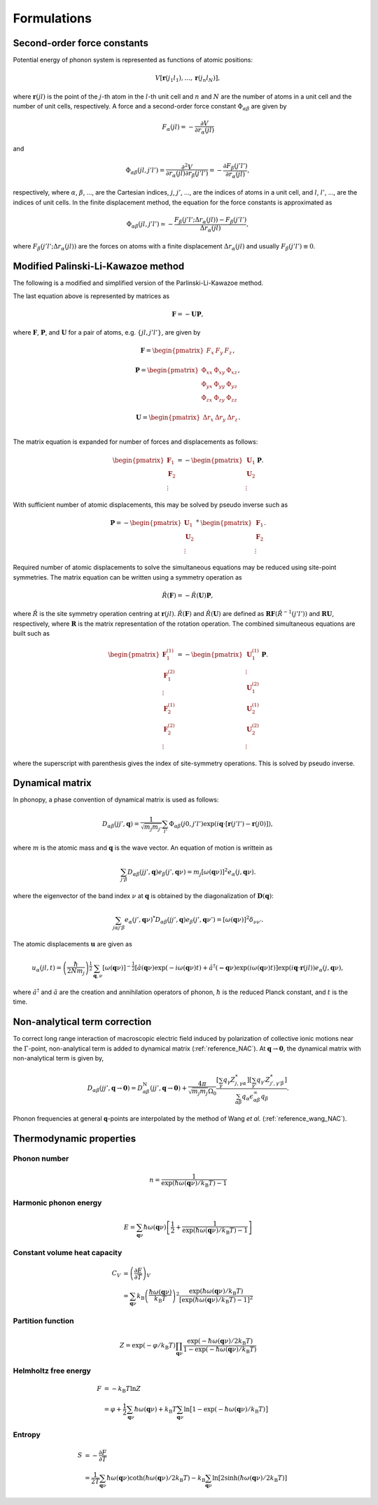.. _formulations:

==============================
Formulations
==============================

Second-order force constants
============================

Potential energy of phonon system is represented as functions of atomic
positions:

.. math::

    V[\mathbf{r}(j_1 l_1),\ldots,\mathbf{r}(j_n l_N)],

where :math:`\mathbf{r}(jl)` is the point of the :math:`j`-th atom in
the :math:`l`-th unit cell and :math:`n` and :math:`N` are the number
of atoms in a unit cell and the number of unit cells, respectively.  A
force and a second-order force constant :math:`\Phi_{\alpha \beta}`
are given by

.. math::

   F_\alpha(jl) = -\frac{\partial V }{\partial r_\alpha(jl)}

and

.. math::

   \Phi_{\alpha\beta}(jl, j'l') = \frac{\partial^2
   V}{\partial r_\alpha(jl) \partial r_\beta(j'l')} =
   -\frac{\partial F_\beta(j'l')}{\partial r_\alpha(jl)},

respectively, where :math:`\alpha`, :math:`\beta`, ..., are the
Cartesian indices, :math:`j`, :math:`j'`, ..., are the indices of
atoms in a unit cell, and :math:`l`, :math:`l'`, ..., are
the indices of unit cells. In the finite displacement method, the
equation for the force constants is approximated as

.. math::

   \Phi_{\alpha\beta}(jl, j'l') \simeq -\frac{
   F_\beta(j'l';\Delta r_\alpha{(jl)}) - F_\beta(j'l')} {\Delta
   r_\alpha(jl)},

where :math:`F_\beta(j'l'; \Delta r_\alpha{(jl)})` are the forces on
atoms with a finite displacement :math:`\Delta r_\alpha{(jl)}` and
usually :math:`F_\beta(j'l') \equiv 0`.

.. _force_constants_solver_theory:
   
Modified Palinski-Li-Kawazoe method
====================================

The following is a modified and simplified version of the
Parlinski-Li-Kawazoe method.

The last equation above is represented by matrices as

.. math::

   \mathbf{F} = - \mathbf{U} \mathbf{P},

where :math:`\mathbf{F}`, :math:`\mathbf{P}`, and :math:`\mathbf{U}`
for a pair of atoms, e.g. :math:`\{jl, j'l'\}`, are given by

.. math::

   \mathbf{F} = 
    \begin{pmatrix}
     F_{x} & F_{y} & F_{z} 
    \end{pmatrix},

.. math::
   \mathbf{P} =
     \begin{pmatrix}
     \Phi_{xx} & \Phi_{xy} & \Phi_{xz} \\
     \Phi_{yx} & \Phi_{yy} & \Phi_{yz} \\
     \Phi_{zx} & \Phi_{zy} & \Phi_{zz}
   \end{pmatrix},

.. math::

   \mathbf{U} =
    \begin{pmatrix}
      \Delta r_{x} & \Delta r_{y} & \Delta r_{z} \\
    \end{pmatrix}.

The matrix equation is expanded for number of
forces and displacements as follows:

.. math::

   \begin{pmatrix}
   \mathbf{F}_1 \\
   \mathbf{F}_2 \\
    \vdots
   \end{pmatrix}
   = -
   \begin{pmatrix}
   \mathbf{U}_1 \\
   \mathbf{U}_2 \\
    \vdots
   \end{pmatrix}
   \mathbf{P}.

With sufficient number of atomic displacements, this
may be solved by pseudo inverse such as

.. math::

   \mathbf{P} = -
   \begin{pmatrix}
   \mathbf{U}_1 \\
   \mathbf{U}_2 \\
    \vdots
   \end{pmatrix}^{+}
   \begin{pmatrix}
   \mathbf{F}_1 \\
   \mathbf{F}_2 \\
   \vdots
   \end{pmatrix}.

Required number of atomic displacements to solve the simultaneous
equations may be reduced using site-point symmetries. The matrix
equation can be written using a symmetry operation as

.. math::

  \hat{R}(\mathbf{F}) = -\hat{R}(\mathbf{U})\mathbf{P},

where :math:`\hat{R}` is the site symmetry
operation centring at
:math:`\mathbf{r}(jl)`. :math:`\hat{R}(\mathbf{F})` and :math:`\hat{R}(\mathbf{U})` are defined as
:math:`\mathbf{RF}(\hat{R^{-1}}(j'l'))` and :math:`\mathbf{RU}`,
respectively, where :math:`\mathbf{R}` is the matrix
representation of the rotation operation. The combined
simultaneous equations are built such as

.. math::

   \begin{pmatrix}
   \mathbf{F}^{(1)}_1 \\
   \mathbf{F}^{(2)}_1 \\
   \vdots \\
   \mathbf{F}^{(1)}_2 \\
   \mathbf{F}^{(2)}_2 \\
   \vdots \end{pmatrix} = -
   \begin{pmatrix}
   \mathbf{U}^{(1)}_1 \\ 
   \vdots \\
   \mathbf{U}^{(2)}_1 \\
   \mathbf{U}^{(1)}_2 \\
   \mathbf{U}^{(2)}_2 \\
   \vdots
   \end{pmatrix}
   \mathbf{P}.

where the superscript with parenthesis gives the index of
site-symmetry operations. This is solved by pseudo inverse.

.. _dynacmial_matrix_theory:

Dynamical matrix
=================

In phonopy, a phase convention of dynamical matrix is used as follows:

.. math::

   D_{\alpha\beta}(jj',\mathbf{q}) = \frac{1}{\sqrt{m_j m_{j'}}}
    \sum_{l'}
    \Phi_{\alpha\beta}(j0, j'l')
    \exp(i\mathbf{q}\cdot[\mathbf{r}(j'l')-\mathbf{r}(j0)]),

where :math:`m` is the atomic mass and :math:`\mathbf{q}` is the wave
vector. An equation of motion is writtein as

.. math::

  \sum_{j'\beta} D_{\alpha\beta}(jj',\mathbf{q}) e_\beta(j', \mathbf{q}\nu) =
  m_j [ \omega(\mathbf{q}\nu) ]^2 e_\alpha(j, \mathbf{q}\nu).

where the eigenvector of the band index :math:`\nu` at
:math:`\mathbf{q}` is obtained by the diagonalization of
:math:`\mathbf{D}(\mathbf{q})`:

.. math::

   \sum_{j \alpha j' \beta}e_\alpha(j',\mathbf{q}\nu)^* D_{\alpha\beta}(jj',\mathbf{q})
   e_\beta(j',\mathbf{q}\nu') = [\omega(\mathbf{q}\nu)]^2 \delta_{\nu\nu'}.

  
The atomic displacements :math:`\mathbf{u}` are given as

.. math::

   u_\alpha(jl,t) = \left(\frac{\hbar}{2Nm_j}\right)^{\frac{1}{2}}
   \sum_{\mathbf{q},\nu}\left[\omega(\mathbf{q}\nu)\right]^{-\frac{1}{2}}
   \left[\hat{a}(\mathbf{q}\nu)\exp(-i\omega(\mathbf{q}\nu)t)+
   \hat{a}^\dagger(\mathbf{-q}\nu)\exp({i\omega(\mathbf{q}\nu)}t)\right]
   \exp({i\mathbf{q}\cdot\mathbf{r}(jl)})
   e_\alpha(j,\mathbf{q}\nu),

where :math:`\hat{a}^\dagger` and :math:`\hat{a}` are the creation and
annihilation operators of phonon, :math:`\hbar` is the reduced Planck
constant, and :math:`t` is the time.

.. _non_analytical_term_correction_theory:

Non-analytical term correction
===============================

To correct long range interaction of macroscopic electric field
induced by polarization of collective ionic motions near the
:math:`\Gamma`-point, non-analytical term is added to dynamical matrix
(:ref:`reference_NAC`).  At
:math:`\mathbf{q}\to\mathbf{0}`, the dynamical matrix with
non-analytical term is given by,

.. math::

   D_{\alpha\beta}(jj',\mathbf{q}\to \mathbf{0}) =
    D_{\alpha\beta}^{\mathrm{N}}(jj',\mathbf{q}\to \mathbf{0})
    + \frac{4\pi}{\sqrt{m_j m_j}\Omega_0}
    \frac{[\sum_{\gamma}q_{\gamma}Z^{*}_{j,\gamma\alpha}][\sum_{\gamma'}q_{\gamma'}Z^{*}_{j',\gamma'\beta}]}
    {\sum_{\alpha\beta}q_{\alpha}\epsilon_{\alpha\beta}^{\infty} q_{\beta}}.

Phonon frequencies at general **q**-points are interpolated by the
method of Wang *et al.* (:ref:`reference_wang_NAC`).



.. _thermal_properties_expressions:

Thermodynamic properties
=========================

Phonon number
--------------

.. math::

   n = \frac{1}{\exp(\hbar\omega(\mathbf{q}\nu)/k_\mathrm{B} T)-1}

Harmonic phonon energy
-----------------------

.. math::

   E = \sum_{\mathbf{q}\nu}\hbar\omega(\mathbf{q}\nu)\left[\frac{1}{2} +
    \frac{1}{\exp(\hbar\omega(\mathbf{q}\nu)/k_\mathrm{B} T)-1}\right]


Constant volume heat capacity
-------------------------------

.. math::

   C_V &= \left(\frac{\partial E}{\partial T} \right)_V \\
       &= \sum_{\mathbf{q}\nu} k_\mathrm{B}
    \left(\frac{\hbar\omega(\mathbf{q}\nu)}{k_\mathrm{B} T} \right)^2
    \frac{\exp(\hbar\omega(\mathbf{q}\nu)/k_\mathrm{B}
    T)}{[\exp(\hbar\omega(\mathbf{q}\nu)/k_\mathrm{B} T)-1]^2} 

Partition function
-------------------

.. math::

   Z = \exp(-\varphi/k_\mathrm{B} T) \prod_{\mathbf{q}\nu}
    \frac{\exp(-\hbar\omega(\mathbf{q}\nu)/2k_\mathrm{B}
    T)}{1-\exp(-\hbar\omega(\mathbf{q}\nu)/k_\mathrm{B} T)} 

Helmholtz free energy
----------------------

.. math::

    F &= -k_\mathrm{B} T \ln Z \\
      &= \varphi + \frac{1}{2} \sum_{\mathbf{q}\nu}
    \hbar\omega(\mathbf{q}\nu) + k_\mathrm{B} T \sum_{\mathbf{q}\nu} \ln
    \bigl[1 -\exp(-\hbar\omega(\mathbf{q}\nu)/k_\mathrm{B} T) \bigr] 

Entropy
---------

.. math::

    S &= -\frac{\partial F}{\partial T} \\
      &= \frac{1}{2T}\sum_{\mathbf{q}\nu}\hbar\omega(\mathbf{q}\nu)\coth(\hbar\omega(\mathbf{q}\nu)/2k_\mathrm{B}T)-k_\mathrm{B} \sum_{\mathbf{q}\nu}\ln\left[2\sinh(\hbar\omega(\mathbf{q}\nu)/2k_\mathrm{B}T)\right]

.. |sflogo| image:: http://sflogo.sourceforge.net/sflogo.php?group_id=161614&type=1
            :target: http://sourceforge.net

|sflogo|
